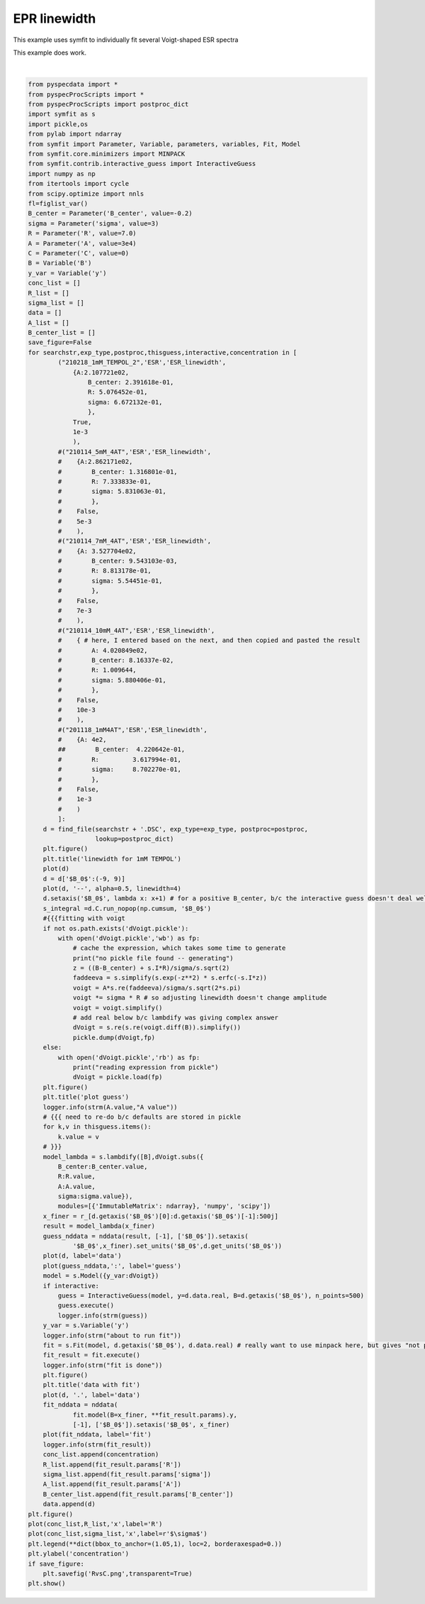 
.. DO NOT EDIT.
.. THIS FILE WAS AUTOMATICALLY GENERATED BY SPHINX-GALLERY.
.. TO MAKE CHANGES, EDIT THE SOURCE PYTHON FILE:
.. "auto_examples\proc_linewidth.py"
.. LINE NUMBERS ARE GIVEN BELOW.

.. only:: html

    .. note::
        :class: sphx-glr-download-link-note

        Click :ref:`here <sphx_glr_download_auto_examples_proc_linewidth.py>`
        to download the full example code

.. rst-class:: sphx-glr-example-title

.. _sphx_glr_auto_examples_proc_linewidth.py:

EPR linewidth
================
This example uses symfit to individually fit several Voigt-shaped ESR spectra

This example does work.

.. GENERATED FROM PYTHON SOURCE LINES 7-159



.. rst-class:: sphx-glr-horizontal


    *

      .. image:: /auto_examples/images/sphx_glr_proc_linewidth_001.png
          :alt: linewidth for 1mM TEMPOL
          :class: sphx-glr-multi-img

    *

      .. image:: /auto_examples/images/sphx_glr_proc_linewidth_002.png
          :alt: plot guess
          :class: sphx-glr-multi-img

    *

      .. image:: /auto_examples/images/sphx_glr_proc_linewidth_003.png
          :alt: $y(B) = \frac{\sqrt{2} A R \left(- R \left(- \left(\frac{i \left(- \operatorname{erfc}{\left(\frac{\sqrt{2} R}{2 \sigma} - i \left(- \frac{\sqrt{2} B_{center}}{2 \sigma} + \frac{\sqrt{2} B}{2 \sigma}\right) \right)} + \operatorname{erfc}{\left(\frac{\sqrt{2} R}{2 \sigma} + i \left(- \frac{\sqrt{2} B_{center}}{2 \sigma} + \frac{\sqrt{2} B}{2 \sigma}\right) \right)}\right)}{2} - \frac{i \left(- \operatorname{erfc}{\left(\frac{\sqrt{2} R}{2 \sigma} - i \left(\frac{\sqrt{2} B_{center}}{2 \sigma} - \frac{\sqrt{2} B}{2 \sigma}\right) \right)} + \operatorname{erfc}{\left(\frac{\sqrt{2} R}{2 \sigma} + i \left(\frac{\sqrt{2} B_{center}}{2 \sigma} - \frac{\sqrt{2} B}{2 \sigma}\right) \right)}\right)}{2}\right) \cos{\left(\frac{B_{center} R}{\sigma^{2}} - \frac{R B}{\sigma^{2}} \right)} - \left(\frac{\operatorname{erfc}{\left(\frac{\sqrt{2} R}{2 \sigma} - i \left(- \frac{\sqrt{2} B_{center}}{2 \sigma} + \frac{\sqrt{2} B}{2 \sigma}\right) \right)}}{2} + \frac{\operatorname{erfc}{\left(\frac{\sqrt{2} R}{2 \sigma} + i \left(- \frac{\sqrt{2} B_{center}}{2 \sigma} + \frac{\sqrt{2} B}{2 \sigma}\right) \right)}}{2} + \frac{\operatorname{erfc}{\left(\frac{\sqrt{2} R}{2 \sigma} - i \left(\frac{\sqrt{2} B_{center}}{2 \sigma} - \frac{\sqrt{2} B}{2 \sigma}\right) \right)}}{2} + \frac{\operatorname{erfc}{\left(\frac{\sqrt{2} R}{2 \sigma} + i \left(\frac{\sqrt{2} B_{center}}{2 \sigma} - \frac{\sqrt{2} B}{2 \sigma}\right) \right)}}{2}\right) \sin{\left(\frac{B_{center} R}{\sigma^{2}} - \frac{R B}{\sigma^{2}} \right)}\right) + \left(B_{center} - B\right) \left(- \left(\frac{i \left(- \operatorname{erfc}{\left(\frac{\sqrt{2} R}{2 \sigma} - i \left(- \frac{\sqrt{2} B_{center}}{2 \sigma} + \frac{\sqrt{2} B}{2 \sigma}\right) \right)} + \operatorname{erfc}{\left(\frac{\sqrt{2} R}{2 \sigma} + i \left(- \frac{\sqrt{2} B_{center}}{2 \sigma} + \frac{\sqrt{2} B}{2 \sigma}\right) \right)}\right)}{2} - \frac{i \left(- \operatorname{erfc}{\left(\frac{\sqrt{2} R}{2 \sigma} - i \left(\frac{\sqrt{2} B_{center}}{2 \sigma} - \frac{\sqrt{2} B}{2 \sigma}\right) \right)} + \operatorname{erfc}{\left(\frac{\sqrt{2} R}{2 \sigma} + i \left(\frac{\sqrt{2} B_{center}}{2 \sigma} - \frac{\sqrt{2} B}{2 \sigma}\right) \right)}\right)}{2}\right) \sin{\left(\frac{B_{center} R}{\sigma^{2}} - \frac{R B}{\sigma^{2}} \right)} + \left(\frac{\operatorname{erfc}{\left(\frac{\sqrt{2} R}{2 \sigma} - i \left(- \frac{\sqrt{2} B_{center}}{2 \sigma} + \frac{\sqrt{2} B}{2 \sigma}\right) \right)}}{2} + \frac{\operatorname{erfc}{\left(\frac{\sqrt{2} R}{2 \sigma} + i \left(- \frac{\sqrt{2} B_{center}}{2 \sigma} + \frac{\sqrt{2} B}{2 \sigma}\right) \right)}}{2} + \frac{\operatorname{erfc}{\left(\frac{\sqrt{2} R}{2 \sigma} - i \left(\frac{\sqrt{2} B_{center}}{2 \sigma} - \frac{\sqrt{2} B}{2 \sigma}\right) \right)}}{2} + \frac{\operatorname{erfc}{\left(\frac{\sqrt{2} R}{2 \sigma} + i \left(\frac{\sqrt{2} B_{center}}{2 \sigma} - \frac{\sqrt{2} B}{2 \sigma}\right) \right)}}{2}\right) \cos{\left(\frac{B_{center} R}{\sigma^{2}} - \frac{R B}{\sigma^{2}} \right)}\right)\right) e^{- \frac{B_{center}^{2}}{2 \sigma^{2}} + \frac{B_{center} B}{\sigma^{2}} + \frac{R^{2}}{2 \sigma^{2}} - \frac{B^{2}}{2 \sigma^{2}}}}{4 \sigma^{2} \sqrt{\pi}}$
          :class: sphx-glr-multi-img

    *

      .. image:: /auto_examples/images/sphx_glr_proc_linewidth_004.png
          :alt: data with fit
          :class: sphx-glr-multi-img

    *

      .. image:: /auto_examples/images/sphx_glr_proc_linewidth_005.png
          :alt: proc linewidth
          :class: sphx-glr-multi-img


.. rst-class:: sphx-glr-script-out

 Out:

 .. code-block:: none

    reading expression from pickle
    C:\ProgramData\Anaconda3\lib\site-packages\numpy\core\_asarray.py:83: ComplexWarning: Casting complex values to real discards the imaginary part
      return array(a, dtype, copy=False, order=order)
    C:\ProgramData\Anaconda3\lib\site-packages\scipy\optimize\linesearch.py:167: ComplexWarning: Casting complex values to real discards the imaginary part
      stp, phi1, derphi1, task = minpack2.dcsrch(alpha1, phi1, derphi1,
    C:\ProgramData\Anaconda3\lib\site-packages\scipy\optimize\_differentiable_functions.py:158: ComplexWarning: Casting complex values to real discards the imaginary part
      self.x = np.atleast_1d(x).astype(float)
    C:\ProgramData\Anaconda3\lib\site-packages\scipy\optimize\_differentiable_functions.py:158: ComplexWarning: Casting complex values to real discards the imaginary part
      self.x = np.atleast_1d(x).astype(float)
    C:\ProgramData\Anaconda3\lib\site-packages\scipy\optimize\linesearch.py:167: ComplexWarning: Casting complex values to real discards the imaginary part
      stp, phi1, derphi1, task = minpack2.dcsrch(alpha1, phi1, derphi1,
    C:\ProgramData\Anaconda3\lib\site-packages\scipy\optimize\_differentiable_functions.py:158: ComplexWarning: Casting complex values to real discards the imaginary part
      self.x = np.atleast_1d(x).astype(float)
    C:\ProgramData\Anaconda3\lib\site-packages\scipy\optimize\_differentiable_functions.py:158: ComplexWarning: Casting complex values to real discards the imaginary part
      self.x = np.atleast_1d(x).astype(float)






|

.. code-block:: default

    from pyspecdata import *
    from pyspecProcScripts import *
    from pyspecProcScripts import postproc_dict
    import symfit as s
    import pickle,os
    from pylab import ndarray
    from symfit import Parameter, Variable, parameters, variables, Fit, Model
    from symfit.core.minimizers import MINPACK
    from symfit.contrib.interactive_guess import InteractiveGuess
    import numpy as np
    from itertools import cycle
    from scipy.optimize import nnls
    fl=figlist_var()
    B_center = Parameter('B_center', value=-0.2)
    sigma = Parameter('sigma', value=3)
    R = Parameter('R', value=7.0)
    A = Parameter('A', value=3e4)
    C = Parameter('C', value=0)
    B = Variable('B')
    y_var = Variable('y')
    conc_list = []
    R_list = []
    sigma_list = []
    data = []
    A_list = []
    B_center_list = []
    save_figure=False
    for searchstr,exp_type,postproc,thisguess,interactive,concentration in [
            ("210218_1mM_TEMPOL_2",'ESR','ESR_linewidth',
                {A:2.107721e02,
                    B_center: 2.391618e-01,
                    R: 5.076452e-01,
                    sigma: 6.672132e-01,
                    },
                True,
                1e-3
                ),
            #("210114_5mM_4AT",'ESR','ESR_linewidth',
            #    {A:2.862171e02,
            #        B_center: 1.316801e-01,
            #        R: 7.333833e-01,
            #        sigma: 5.831063e-01,
            #        },
            #    False,
            #    5e-3
            #    ),
            #("210114_7mM_4AT",'ESR','ESR_linewidth',
            #    {A: 3.527704e02,
            #        B_center: 9.543103e-03,
            #        R: 8.813178e-01,
            #        sigma: 5.54451e-01,
            #        },
            #    False,
            #    7e-3
            #    ),
            #("210114_10mM_4AT",'ESR','ESR_linewidth',
            #    { # here, I entered based on the next, and then copied and pasted the result
            #        A: 4.020849e02,
            #        B_center: 8.16337e-02,
            #        R: 1.009644,
            #        sigma: 5.880406e-01,
            #        },
            #    False,
            #    10e-3
            #    ),
            #("201118_1mM4AT",'ESR','ESR_linewidth',
            #    {A: 4e2,
            ##        B_center:  4.220642e-01,
            #        R:         3.617994e-01,
            #        sigma:     8.702270e-01,
            #        },
            #    False,
            #    1e-3
            #    )
            ]:
        d = find_file(searchstr + '.DSC', exp_type=exp_type, postproc=postproc,
                      lookup=postproc_dict)
        plt.figure()
        plt.title('linewidth for 1mM TEMPOL')
        plot(d)
        d = d['$B_0$':(-9, 9)]
        plot(d, '--', alpha=0.5, linewidth=4)
        d.setaxis('$B_0$', lambda x: x+1) # for a positive B_center, b/c the interactive guess doesn't deal well with negative parameters
        s_integral =d.C.run_nopop(np.cumsum, '$B_0$')
        #{{{fitting with voigt
        if not os.path.exists('dVoigt.pickle'):
            with open('dVoigt.pickle','wb') as fp:
                # cache the expression, which takes some time to generate
                print("no pickle file found -- generating")
                z = ((B-B_center) + s.I*R)/sigma/s.sqrt(2)
                faddeeva = s.simplify(s.exp(-z**2) * s.erfc(-s.I*z))
                voigt = A*s.re(faddeeva)/sigma/s.sqrt(2*s.pi)
                voigt *= sigma * R # so adjusting linewidth doesn't change amplitude
                voigt = voigt.simplify()
                # add real below b/c lambdify was giving complex answer
                dVoigt = s.re(s.re(voigt.diff(B)).simplify())
                pickle.dump(dVoigt,fp)
        else:
            with open('dVoigt.pickle','rb') as fp:
                print("reading expression from pickle")
                dVoigt = pickle.load(fp)
        plt.figure()
        plt.title('plot guess')
        logger.info(strm(A.value,"A value"))
        # {{{ need to re-do b/c defaults are stored in pickle
        for k,v in thisguess.items():
            k.value = v
        # }}}
        model_lambda = s.lambdify([B],dVoigt.subs({
            B_center:B_center.value,
            R:R.value,
            A:A.value,
            sigma:sigma.value}),
            modules=[{'ImmutableMatrix': ndarray}, 'numpy', 'scipy'])
        x_finer = r_[d.getaxis('$B_0$')[0]:d.getaxis('$B_0$')[-1]:500j]
        result = model_lambda(x_finer)
        guess_nddata = nddata(result, [-1], ['$B_0$']).setaxis(
                '$B_0$',x_finer).set_units('$B_0$',d.get_units('$B_0$'))
        plot(d, label='data')
        plot(guess_nddata,':', label='guess')
        model = s.Model({y_var:dVoigt})
        if interactive:
            guess = InteractiveGuess(model, y=d.data.real, B=d.getaxis('$B_0$'), n_points=500)
            guess.execute()
            logger.info(strm(guess))
        y_var = s.Variable('y')
        logger.info(strm("about to run fit"))
        fit = s.Fit(model, d.getaxis('$B_0$'), d.data.real) # really want to use minpack here, but gives "not proper array of floats
        fit_result = fit.execute()
        logger.info(strm("fit is done"))
        plt.figure()
        plt.title('data with fit')
        plot(d, '.', label='data')
        fit_nddata = nddata(
                fit.model(B=x_finer, **fit_result.params).y,
                [-1], ['$B_0$']).setaxis('$B_0$', x_finer)
        plot(fit_nddata, label='fit')
        logger.info(strm(fit_result))
        conc_list.append(concentration)
        R_list.append(fit_result.params['R'])
        sigma_list.append(fit_result.params['sigma'])
        A_list.append(fit_result.params['A'])
        B_center_list.append(fit_result.params['B_center'])
        data.append(d)
    plt.figure()
    plot(conc_list,R_list,'x',label='R')
    plot(conc_list,sigma_list,'x',label=r'$\sigma$')
    plt.legend(**dict(bbox_to_anchor=(1.05,1), loc=2, borderaxespad=0.))
    plt.ylabel('concentration')
    if save_figure:
        plt.savefig('RvsC.png',transparent=True)
    plt.show()


.. rst-class:: sphx-glr-timing

   **Total running time of the script:** ( 1 minutes  2.827 seconds)


.. _sphx_glr_download_auto_examples_proc_linewidth.py:


.. only :: html

 .. container:: sphx-glr-footer
    :class: sphx-glr-footer-example



  .. container:: sphx-glr-download sphx-glr-download-python

     :download:`Download Python source code: proc_linewidth.py <proc_linewidth.py>`



  .. container:: sphx-glr-download sphx-glr-download-jupyter

     :download:`Download Jupyter notebook: proc_linewidth.ipynb <proc_linewidth.ipynb>`


.. only:: html

 .. rst-class:: sphx-glr-signature

    `Gallery generated by Sphinx-Gallery <https://sphinx-gallery.github.io>`_

